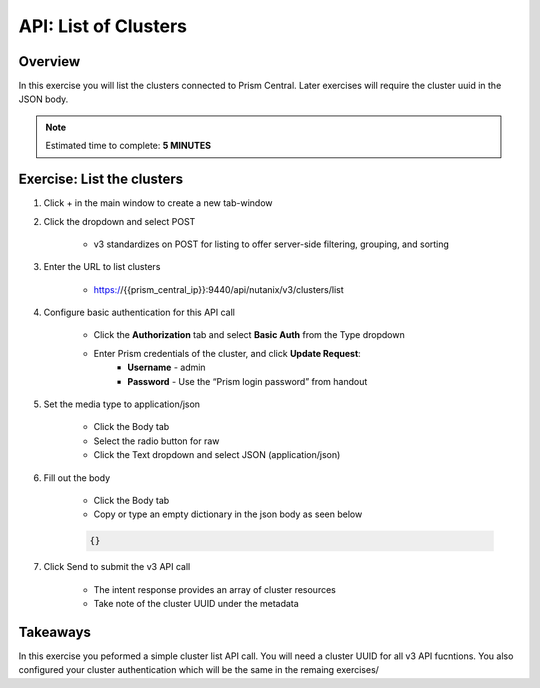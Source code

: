 .. _api_cluster_list:

----------------------
API: List of Clusters
----------------------

Overview
++++++++

In this exercise you will list the clusters connected to Prism Central.  Later exercises
will require the cluster uuid in the JSON body.

.. note::

  Estimated time to complete: **5 MINUTES**



Exercise: List the clusters
+++++++++++++++++++++++++++++++++++++++++++

#. Click + in the main window to create a new tab-window

#. Click the dropdown and select POST

    - v3 standardizes on POST for listing to offer server-side filtering, grouping, and sorting

#. Enter the URL to list clusters

    - https://{{prism_central_ip}}:9440/api/nutanix/v3/clusters/list

#. Configure basic authentication for this API call

        - Click the **Authorization** tab and select **Basic Auth** from the Type dropdown
        - Enter Prism credentials of the cluster, and click **Update Request**:
            - **Username** - admin
            - **Password** - Use the “Prism login password” from handout

        .. figure:: images/basicauth.png

#. Set the media type to application/json

        - Click the Body tab
        - Select the radio button for raw
        - Click the Text dropdown and select JSON (application/json)

        .. figure:: images/jsonmediatype.png

#. Fill out the body

    - Click the Body tab
    - Copy or type an empty dictionary in the json body as seen below

    .. code-block:: bash

      {}

    .. figure:: images/apimetajson.png

#. Click Send to submit the v3 API call

    - The intent response provides an array of cluster resources
    - Take note of the cluster UUID under the metadata

  .. figure:: images/clusteruuid.png





Takeaways
+++++++++
In this exercise you peformed a simple cluster list API call.  You will need a cluster UUID for all v3 API fucntions.  You also configured your cluster authentication which will be the same in the remaing exercises/

